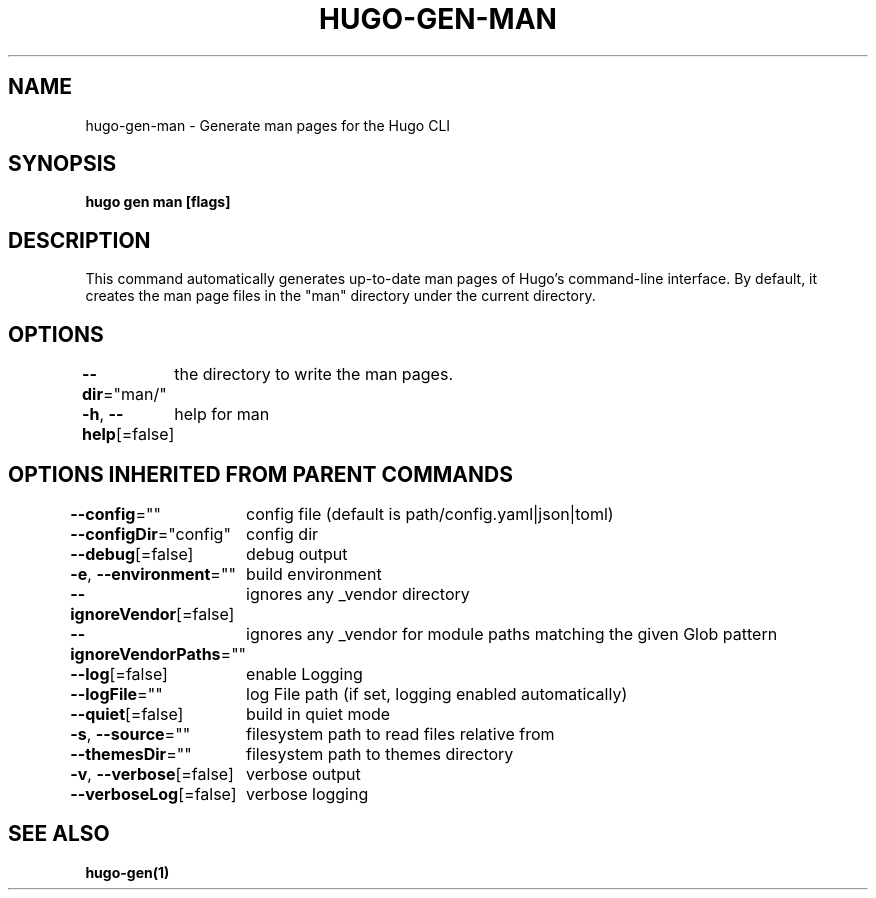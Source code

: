 .nh
.TH "HUGO\-GEN\-MAN" "1" "Apr 2021" "Hugo 0.82.0" "Hugo Manual"

.SH NAME
.PP
hugo\-gen\-man \- Generate man pages for the Hugo CLI


.SH SYNOPSIS
.PP
\fBhugo gen man [flags]\fP


.SH DESCRIPTION
.PP
This command automatically generates up\-to\-date man pages of Hugo's
command\-line interface.  By default, it creates the man page files
in the "man" directory under the current directory.


.SH OPTIONS
.PP
\fB\-\-dir\fP="man/"
	the directory to write the man pages.

.PP
\fB\-h\fP, \fB\-\-help\fP[=false]
	help for man


.SH OPTIONS INHERITED FROM PARENT COMMANDS
.PP
\fB\-\-config\fP=""
	config file (default is path/config.yaml|json|toml)

.PP
\fB\-\-configDir\fP="config"
	config dir

.PP
\fB\-\-debug\fP[=false]
	debug output

.PP
\fB\-e\fP, \fB\-\-environment\fP=""
	build environment

.PP
\fB\-\-ignoreVendor\fP[=false]
	ignores any \_vendor directory

.PP
\fB\-\-ignoreVendorPaths\fP=""
	ignores any \_vendor for module paths matching the given Glob pattern

.PP
\fB\-\-log\fP[=false]
	enable Logging

.PP
\fB\-\-logFile\fP=""
	log File path (if set, logging enabled automatically)

.PP
\fB\-\-quiet\fP[=false]
	build in quiet mode

.PP
\fB\-s\fP, \fB\-\-source\fP=""
	filesystem path to read files relative from

.PP
\fB\-\-themesDir\fP=""
	filesystem path to themes directory

.PP
\fB\-v\fP, \fB\-\-verbose\fP[=false]
	verbose output

.PP
\fB\-\-verboseLog\fP[=false]
	verbose logging


.SH SEE ALSO
.PP
\fBhugo\-gen(1)\fP
